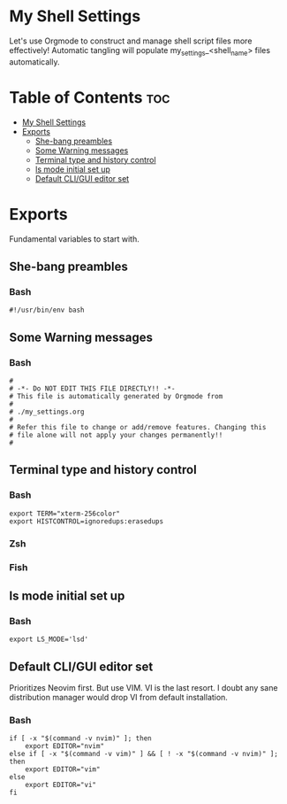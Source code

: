 #+PROPERTY header-args :tangle-mode
#+TITLE My Shell Settings
#+AUTHOR Taylor Shin

* My Shell Settings
Let's use Orgmode to construct and manage shell script files more effectively! Automatic tangling will populate my_settings_<shell_name> files automatically.

* Table of Contents :toc:
- [[#my-shell-settings][My Shell Settings]]
- [[#exports][Exports]]
  - [[#she-bang-preambles][She-bang preambles]]
  - [[#some-warning-messages][Some Warning messages]]
  - [[#terminal-type-and-history-control][Terminal type and history control]]
  - [[#ls-mode-initial-set-up][ls mode initial set up]]
  - [[#default-cligui-editor-set][Default CLI/GUI editor set]]

* Exports
Fundamental variables to start with.

** She-bang preambles
*** Bash
#+begin_src shell :tangle my_settings_bash
#!/usr/bin/env bash
#+end_src

** Some Warning messages
*** Bash
#+begin_src shell :tangle my_settings_bash
#
# -*- Do NOT EDIT THIS FILE DIRECTLY!! -*-
# This file is automatically generated by Orgmode from
#
# ./my_settings.org
#
# Refer this file to change or add/remove features. Changing this
# file alone will not apply your changes permanently!!
#
#+end_src

** Terminal type and history control
*** Bash
#+begin_src shell :tangle my_settings_bash
export TERM="xterm-256color"
export HISTCONTROL=ignoredups:erasedups
#+end_src
*** Zsh
*** Fish

** ls mode initial set up
*** Bash
#+begin_src shell :tangle my_settings_bash
export LS_MODE='lsd'
#+end_src

** Default CLI/GUI editor set
Prioritizes Neovim first. But use VIM. VI is the last resort. I doubt any sane distribution manager would drop VI from default installation.

*** Bash
#+begin_src shell :tangle my_settings_bash
if [ -x "$(command -v nvim)" ]; then
    export EDITOR="nvim"
else if [ -x "$(command -v vim)" ] && [ ! -x "$(command -v nvim)" ]; then
    export EDITOR="vim"
else
    export EDITOR="vi"
fi

#+end_src
